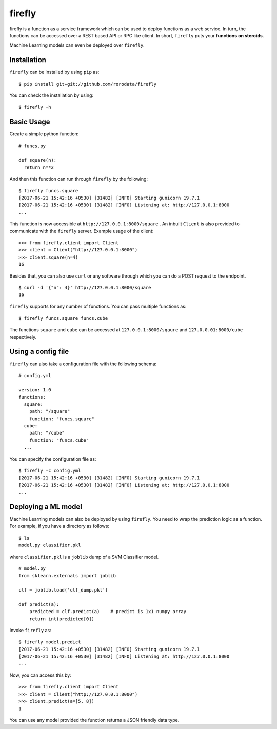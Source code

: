 .. Firefly documentation master file, created by
   sphinx-quickstart on Wed Jun 21 11:32:55 2017.
   You can adapt this file completely to your liking, but it should at least
   contain the root `toctree` directive.

firefly
=======

firefly is a function as a service framework which can be used to deploy
functions as a web service. In turn, the functions can be accessed over a
REST based API or RPC like client. In short, ``firefly`` puts your
**functions on steroids**.

Machine Learning models can even be deployed over ``firefly``.

Installation
------------

``firefly`` can be installed by using ``pip`` as:
::

  $ pip install git+git://github.com/rorodata/firefly

You can check the installation by using:
::

  $ firefly -h

Basic Usage
-----------

Create a simple python function:
::

  # funcs.py

  def square(n):
    return n**2

And then this function can run through ``firefly`` by the following:
::

  $ firefly funcs.square
  [2017-06-21 15:42:16 +0530] [31482] [INFO] Starting gunicorn 19.7.1
  [2017-06-21 15:42:16 +0530] [31482] [INFO] Listening at: http://127.0.0.1:8000
  ...

This function is now accessible at ``http://127.0.0.1:8000/square`` .
An inbuilt ``Client`` is also provided to communicate with the ``firefly``
server. Example usage of the client:
::

  >>> from firefly.client import Client
  >>> client = Client("http://127.0.0.1:8000")
  >>> client.square(n=4)
  16

Besides that, you can also use ``curl`` or any software through which you can do
a POST request to the endpoint.
::

  $ curl -d '{"n": 4}' http://127.0.0.1:8000/square
  16

``firefly`` supports for any number of functions. You can pass multiple
functions as:
::

  $ firefly funcs.square funcs.cube

The functions ``square`` and ``cube`` can be accessed at ``127.0.0.1:8000/sqaure``
and ``127.0.0.01:8000/cube`` respectively.

Using a config file
-------------------

``firefly`` can also take a configuration file with the following schema:
::

  # config.yml

  version: 1.0
  functions:
    square:
      path: "/square"
      function: "funcs.square"
    cube:
      path: "/cube"
      function: "funcs.cube"
    ...

You can specify the configuration file as:
::

  $ firefly -c config.yml
  [2017-06-21 15:42:16 +0530] [31482] [INFO] Starting gunicorn 19.7.1
  [2017-06-21 15:42:16 +0530] [31482] [INFO] Listening at: http://127.0.0.1:8000
  ...

Deploying a ML model
--------------------

Machine Learning models can also be deployed by using ``firefly``. You need to
wrap the prediction logic as a function. For example, if you have a directory
as follows:
::

  $ ls
  model.py classifier.pkl

where ``classifier.pkl`` is a ``joblib`` dump of a SVM Classifier model.
::

  # model.py
  from sklearn.externals import joblib

  clf = joblib.load('clf_dump.pkl')

  def predict(a):
      predicted = clf.predict(a)    # predict is 1x1 numpy array
      return int(predicted[0])

Invoke ``firefly`` as:
::

  $ firefly model.predict
  [2017-06-21 15:42:16 +0530] [31482] [INFO] Starting gunicorn 19.7.1
  [2017-06-21 15:42:16 +0530] [31482] [INFO] Listening at: http://127.0.0.1:8000
  ...

Now, you can access this by:
::

  >>> from firefly.client import Client
  >>> client = Client("http://127.0.0.1:8000")
  >>> client.predict(a=[5, 8])
  1

You can use any model provided the function returns a JSON friendly data type.
